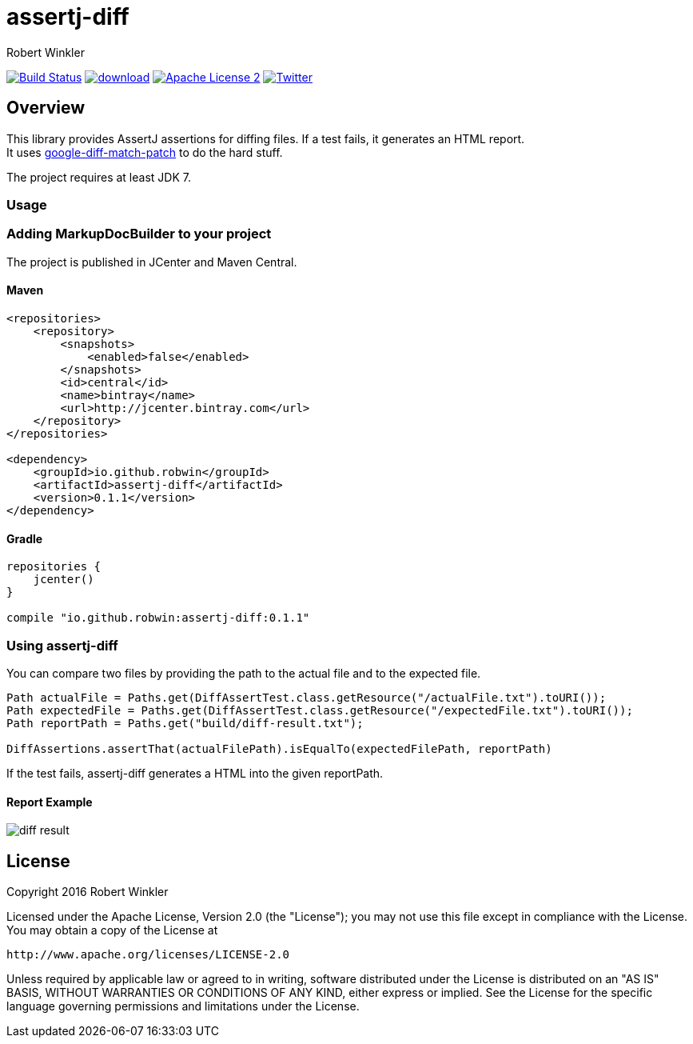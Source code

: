 = assertj-diff
:author: Robert Winkler
:version: 0.1.1
:hardbreaks:

image:https://travis-ci.org/RobWin/assertj-diff.svg?branch=master["Build Status", link="https://travis-ci.org/RobWin/assertj-diff"] image:https://api.bintray.com/packages/robwin/maven/assertj-diff/images/download.svg[link="https://bintray.com/robwin/maven/assertj-diff/_latestVersion"] image:http://img.shields.io/badge/license-ASF2-blue.svg["Apache License 2", link="http://www.apache.org/licenses/LICENSE-2.0.txt"] image:https://img.shields.io/badge/Twitter-rbrtwnklr-blue.svg["Twitter", link="https://twitter.com/rbrtwnklr"]

== Overview

This library provides AssertJ assertions for diffing files. If a test fails, it generates an HTML report.
It uses https://github.com/sksamuel/google-diff-match-patch[google-diff-match-patch] to do the hard stuff.

The project requires at least JDK 7.

=== Usage
=== Adding MarkupDocBuilder to your project
The project is published in JCenter and Maven Central.

==== Maven

[source,xml, subs="specialcharacters,attributes"]
----
<repositories>
    <repository>
        <snapshots>
            <enabled>false</enabled>
        </snapshots>
        <id>central</id>
        <name>bintray</name>
        <url>http://jcenter.bintray.com</url>
    </repository>
</repositories>

<dependency>
    <groupId>io.github.robwin</groupId>
    <artifactId>assertj-diff</artifactId>
    <version>{version}</version>
</dependency>
----

==== Gradle

[source,groovy, subs="attributes"]
----
repositories {
    jcenter()
}

compile "io.github.robwin:assertj-diff:{version}"
----

=== Using assertj-diff

You can compare two files by providing the path to the actual file and to the expected file.

[source,java]
----
Path actualFile = Paths.get(DiffAssertTest.class.getResource("/actualFile.txt").toURI());
Path expectedFile = Paths.get(DiffAssertTest.class.getResource("/expectedFile.txt").toURI());
Path reportPath = Paths.get("build/diff-result.txt");

DiffAssertions.assertThat(actualFilePath).isEqualTo(expectedFilePath, reportPath)
----

If the test fails, assertj-diff generates a HTML into the given reportPath.

==== Report Example

image::docs/images/diff-result.png[]

== License

Copyright 2016 Robert Winkler

Licensed under the Apache License, Version 2.0 (the "License"); you may not use this file except in compliance with the License. You may obtain a copy of the License at

    http://www.apache.org/licenses/LICENSE-2.0

Unless required by applicable law or agreed to in writing, software distributed under the License is distributed on an "AS IS" BASIS, WITHOUT WARRANTIES OR CONDITIONS OF ANY KIND, either express or implied. See the License for the specific language governing permissions and limitations under the License.

